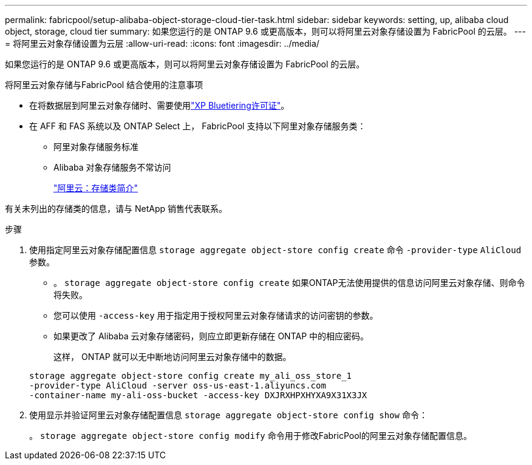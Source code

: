 ---
permalink: fabricpool/setup-alibaba-object-storage-cloud-tier-task.html 
sidebar: sidebar 
keywords: setting, up, alibaba cloud object, storage, cloud tier 
summary: 如果您运行的是 ONTAP 9.6 或更高版本，则可以将阿里云对象存储设置为 FabricPool 的云层。 
---
= 将阿里云对象存储设置为云层
:allow-uri-read: 
:icons: font
:imagesdir: ../media/


[role="lead"]
如果您运行的是 ONTAP 9.6 或更高版本，则可以将阿里云对象存储设置为 FabricPool 的云层。

.将阿里云对象存储与FabricPool 结合使用的注意事项
* 在将数据层到阿里云对象存储时、需要使用link:https://bluexp.netapp.com/cloud-tiering["XP Bluetiering许可证"]。
* 在 AFF 和 FAS 系统以及 ONTAP Select 上， FabricPool 支持以下阿里对象存储服务类：
+
** 阿里对象存储服务标准
** Alibaba 对象存储服务不常访问
+
https://www.alibabacloud.com/help/doc-detail/51374.htm["阿里云：存储类简介"^]





有关未列出的存储类的信息，请与 NetApp 销售代表联系。

.步骤
. 使用指定阿里云对象存储配置信息 `storage aggregate object-store config create` 命令 `-provider-type` `AliCloud` 参数。
+
** 。 `storage aggregate object-store config create` 如果ONTAP无法使用提供的信息访问阿里云对象存储、则命令将失败。
** 您可以使用 `-access-key` 用于指定用于授权阿里云对象存储请求的访问密钥的参数。
** 如果更改了 Alibaba 云对象存储密码，则应立即更新存储在 ONTAP 中的相应密码。
+
这样， ONTAP 就可以无中断地访问阿里云对象存储中的数据。



+
[listing]
----
storage aggregate object-store config create my_ali_oss_store_1
-provider-type AliCloud -server oss-us-east-1.aliyuncs.com
-container-name my-ali-oss-bucket -access-key DXJRXHPXHYXA9X31X3JX
----
. 使用显示并验证阿里云对象存储配置信息 `storage aggregate object-store config show` 命令：
+
。 `storage aggregate object-store config modify` 命令用于修改FabricPool的阿里云对象存储配置信息。


